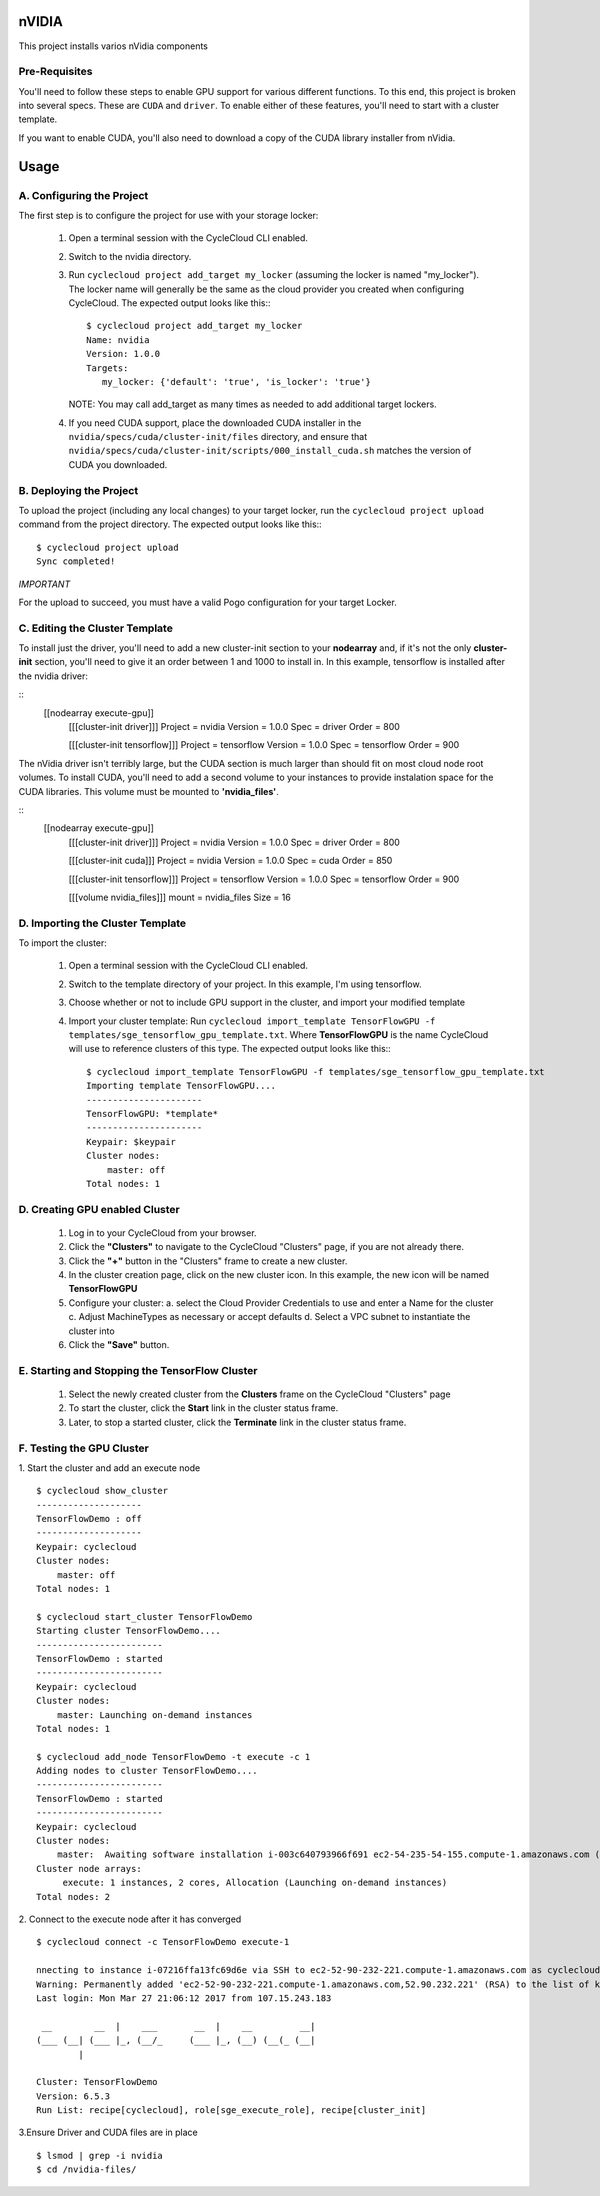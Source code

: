 nVIDIA
========

This project installs varios nVidia components

   
Pre-Requisites
--------------

You'll need to follow these steps to enable GPU support for various different functions. 
To this end, this project is broken into several specs. These are ``CUDA`` and ``driver``.
To enable either of these features, you'll need to start with a cluster template.

If you want to enable CUDA, you'll also need to download a copy of the CUDA library installer
from nVidia.


Usage
=====

A. Configuring the Project
--------------------------

The first step is to configure the project for use with your storage locker:

  1. Open a terminal session with the CycleCloud CLI enabled.

  2. Switch to the nvidia directory.

  3. Run ``cyclecloud project add_target my_locker`` (assuming the locker is named "my_locker").
     The locker name will generally be the same as the cloud provider you created when configuring
     CycleCloud. The expected output looks like this:::

       $ cyclecloud project add_target my_locker
       Name: nvidia
       Version: 1.0.0
       Targets:
          my_locker: {'default': 'true', 'is_locker': 'true'}

     NOTE: You may call add_target as many times as needed to add additional target lockers.

  4. If you need CUDA support, place the downloaded CUDA installer in the ``nvidia/specs/cuda/cluster-init/files``
     directory, and ensure that ``nvidia/specs/cuda/cluster-init/scripts/000_install_cuda.sh`` matches the
     version of CUDA you downloaded.

       
B. Deploying the Project
------------------------

To upload the project (including any local changes) to your target locker, run the
``cyclecloud project upload`` command from the project directory.  The expected output looks like
this:::

    $ cyclecloud project upload
    Sync completed!

*IMPORTANT*

For the upload to succeed, you must have a valid Pogo configuration for your target Locker.

C. Editing the Cluster Template
-------------------------------

To install just the driver, you'll need to add a new cluster-init section to your **nodearray** and,
if it's not the only **cluster-init** section, you'll need to give it an order between 1 and 1000 to 
install in. In this example, tensorflow is installed after the nvidia driver:

::
  [[nodearray execute-gpu]]
    [[[cluster-init driver]]]
    Project = nvidia
    Version = 1.0.0
    Spec = driver
    Order = 800

    [[[cluster-init tensorflow]]]
    Project = tensorflow
    Version = 1.0.0
    Spec = tensorflow
    Order = 900

The nVidia driver isn't terribly large, but the CUDA section is much larger than should fit on most
cloud node root volumes. To install CUDA, you'll need to add a second volume to your instances to
provide instalation space for the CUDA libraries. This volume must be mounted to **'nvidia_files'**.

::
  [[nodearray execute-gpu]]
    [[[cluster-init driver]]]
    Project = nvidia
    Version = 1.0.0
    Spec = driver
    Order = 800

    [[[cluster-init cuda]]]
    Project = nvidia
    Version = 1.0.0
    Spec = cuda
    Order = 850

    [[[cluster-init tensorflow]]]
    Project = tensorflow
    Version = 1.0.0
    Spec = tensorflow
    Order = 900

    [[[volume nvidia_files]]]
    mount = nvidia_files
    Size = 16


D. Importing the Cluster Template
---------------------------------

To import the cluster:

  1. Open a terminal session with the CycleCloud CLI enabled.

  2. Switch to the template directory of your project. In this example, I'm using tensorflow.
  
  3. Choose whether or not to include GPU support in the cluster, and import your modified template  

  4. Import your cluster template:
     Run ``cyclecloud import_template TensorFlowGPU -f templates/sge_tensorflow_gpu_template.txt``.  
     Where **TensorFlowGPU** is the name CycleCloud will use to reference clusters of this type. The
     expected output looks like this:::

       $ cyclecloud import_template TensorFlowGPU -f templates/sge_tensorflow_gpu_template.txt
       Importing template TensorFlowGPU....
       ----------------------
       TensorFlowGPU: *template*
       ----------------------
       Keypair: $keypair
       Cluster nodes:
           master: off
       Total nodes: 1


D. Creating GPU enabled Cluster
---------------------------

  1. Log in to your CycleCloud from your browser.

  2. Click the **"Clusters"** to navigate to the CycleCloud "Clusters" page, if
     you are not already there.

  3. Click the **"+"** button in the "Clusters" frame to create a new cluster.

  4. In the cluster creation page, click on the new cluster icon. In this example, the new
     icon will be named **TensorFlowGPU**

  5. Configure your cluster:
     a. select the Cloud Provider Credentials to use and enter a Name
     for the cluster
     c. Adjust MachineTypes as necessary or accept defaults
     d. Select a VPC subnet to instantiate the cluster into

  6. Click the **"Save"** button.


E. Starting and Stopping the TensorFlow Cluster
------------------------------------------

  1. Select the newly created cluster from the **Clusters**
     frame on the CycleCloud "Clusters" page

  2. To start the cluster, click the **Start** link in the cluster status
     frame.
     
  3. Later, to stop a started cluster, click the **Terminate** link in the
     cluster status frame.
     
F. Testing the GPU Cluster
----------------------------
  

1. Start the cluster and add an execute node
::

  $ cyclecloud show_cluster
  --------------------
  TensorFlowDemo : off
  --------------------
  Keypair: cyclecloud
  Cluster nodes:
      master: off
  Total nodes: 1

  $ cyclecloud start_cluster TensorFlowDemo
  Starting cluster TensorFlowDemo....
  ------------------------
  TensorFlowDemo : started
  ------------------------
  Keypair: cyclecloud
  Cluster nodes:
      master: Launching on-demand instances
  Total nodes: 1

  $ cyclecloud add_node TensorFlowDemo -t execute -c 1
  Adding nodes to cluster TensorFlowDemo....
  ------------------------
  TensorFlowDemo : started
  ------------------------
  Keypair: cyclecloud
  Cluster nodes:
      master:  Awaiting software installation i-003c640793966f691 ec2-54-235-54-155.compute-1.amazonaws.com (10.0.0.195)
  Cluster node arrays:
       execute: 1 instances, 2 cores, Allocation (Launching on-demand instances)
  Total nodes: 2
  

2. Connect to the execute node after it has converged 
::

  $ cyclecloud connect -c TensorFlowDemo execute-1
    
  nnecting to instance i-07216ffa13fc69d6e via SSH to ec2-52-90-232-221.compute-1.amazonaws.com as cyclecloud
  Warning: Permanently added 'ec2-52-90-232-221.compute-1.amazonaws.com,52.90.232.221' (RSA) to the list of known hosts.
  Last login: Mon Mar 27 21:06:12 2017 from 107.15.243.183

   __        __  |    ___       __  |    __         __|
  (___ (__| (___ |_, (__/_     (___ |_, (__) (__(_ (__|
          |

  Cluster: TensorFlowDemo
  Version: 6.5.3
  Run List: recipe[cyclecloud], role[sge_execute_role], recipe[cluster_init]


3.Ensure Driver and CUDA files are in place
::

  $ lsmod | grep -i nvidia
  $ cd /nvidia-files/
